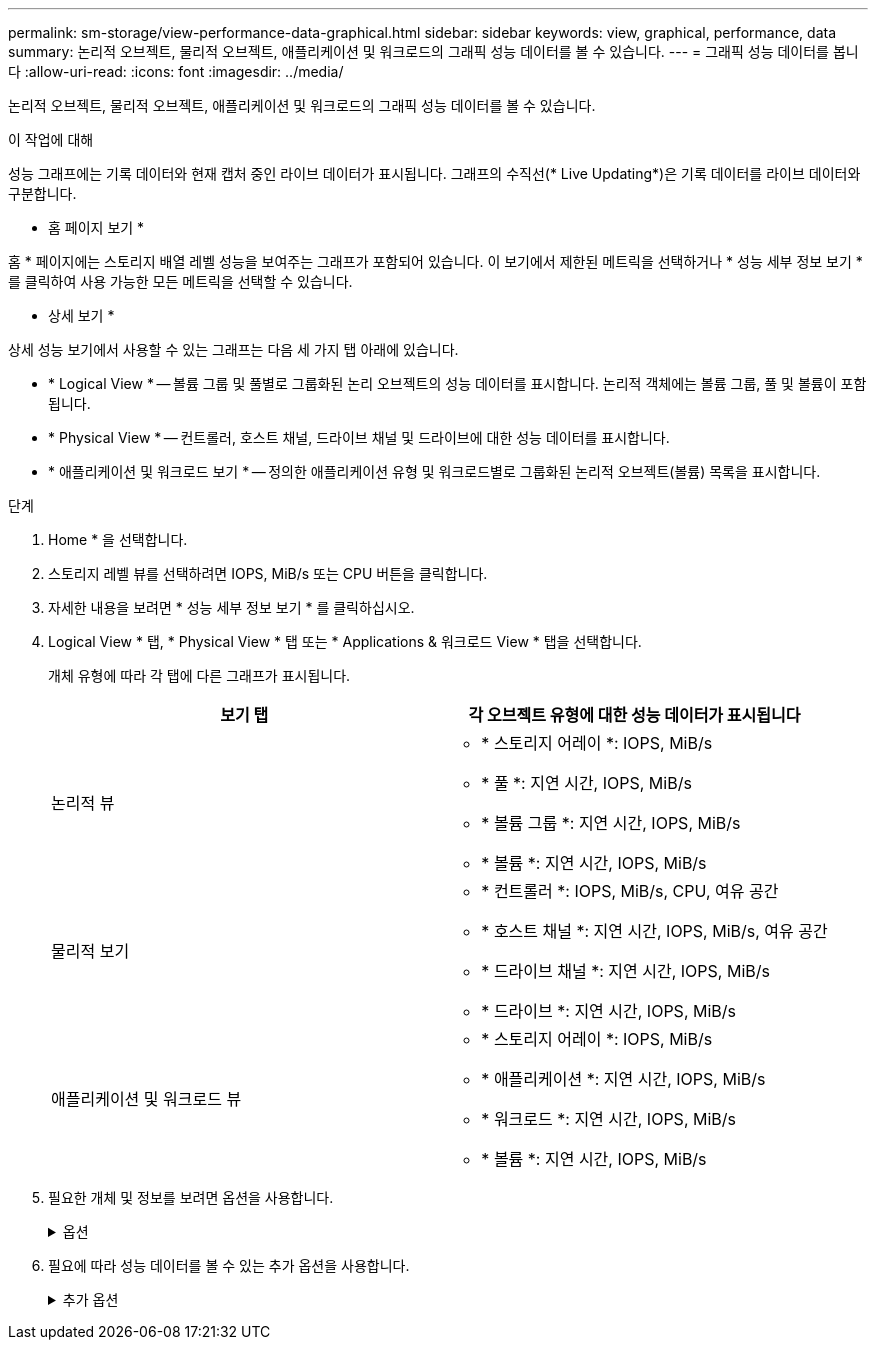 ---
permalink: sm-storage/view-performance-data-graphical.html 
sidebar: sidebar 
keywords: view, graphical, performance, data 
summary: 논리적 오브젝트, 물리적 오브젝트, 애플리케이션 및 워크로드의 그래픽 성능 데이터를 볼 수 있습니다. 
---
= 그래픽 성능 데이터를 봅니다
:allow-uri-read: 
:icons: font
:imagesdir: ../media/


[role="lead"]
논리적 오브젝트, 물리적 오브젝트, 애플리케이션 및 워크로드의 그래픽 성능 데이터를 볼 수 있습니다.

.이 작업에 대해
성능 그래프에는 기록 데이터와 현재 캡처 중인 라이브 데이터가 표시됩니다. 그래프의 수직선(* Live Updating*)은 기록 데이터를 라이브 데이터와 구분합니다.

* 홈 페이지 보기 *

홈 * 페이지에는 스토리지 배열 레벨 성능을 보여주는 그래프가 포함되어 있습니다. 이 보기에서 제한된 메트릭을 선택하거나 * 성능 세부 정보 보기 * 를 클릭하여 사용 가능한 모든 메트릭을 선택할 수 있습니다.

* 상세 보기 *

상세 성능 보기에서 사용할 수 있는 그래프는 다음 세 가지 탭 아래에 있습니다.

* * Logical View * -- 볼륨 그룹 및 풀별로 그룹화된 논리 오브젝트의 성능 데이터를 표시합니다. 논리적 객체에는 볼륨 그룹, 풀 및 볼륨이 포함됩니다.
* * Physical View * -- 컨트롤러, 호스트 채널, 드라이브 채널 및 드라이브에 대한 성능 데이터를 표시합니다.
* * 애플리케이션 및 워크로드 보기 * -- 정의한 애플리케이션 유형 및 워크로드별로 그룹화된 논리적 오브젝트(볼륨) 목록을 표시합니다.


.단계
. Home * 을 선택합니다.
. 스토리지 레벨 뷰를 선택하려면 IOPS, MiB/s 또는 CPU 버튼을 클릭합니다.
. 자세한 내용을 보려면 * 성능 세부 정보 보기 * 를 클릭하십시오.
. Logical View * 탭, * Physical View * 탭 또는 * Applications & 워크로드 View * 탭을 선택합니다.
+
개체 유형에 따라 각 탭에 다른 그래프가 표시됩니다.

+
[cols="2*"]
|===
| 보기 탭 | 각 오브젝트 유형에 대한 성능 데이터가 표시됩니다 


 a| 
논리적 뷰
 a| 
** * 스토리지 어레이 *: IOPS, MiB/s
** * 풀 *: 지연 시간, IOPS, MiB/s
** * 볼륨 그룹 *: 지연 시간, IOPS, MiB/s
** * 볼륨 *: 지연 시간, IOPS, MiB/s




 a| 
물리적 보기
 a| 
** * 컨트롤러 *: IOPS, MiB/s, CPU, 여유 공간
** * 호스트 채널 *: 지연 시간, IOPS, MiB/s, 여유 공간
** * 드라이브 채널 *: 지연 시간, IOPS, MiB/s
** * 드라이브 *: 지연 시간, IOPS, MiB/s




 a| 
애플리케이션 및 워크로드 뷰
 a| 
** * 스토리지 어레이 *: IOPS, MiB/s
** * 애플리케이션 *: 지연 시간, IOPS, MiB/s
** * 워크로드 *: 지연 시간, IOPS, MiB/s
** * 볼륨 *: 지연 시간, IOPS, MiB/s


|===
. 필요한 개체 및 정보를 보려면 옵션을 사용합니다.
+
.옵션
[%collapsible]
====
[cols="2*"]
|===
| 개체 보기 옵션 | 설명 


 a| 
문서함을 확장하여 개체 목록을 봅니다.
 a| 
_Navigation 드로어_ 에는 풀, 볼륨 그룹 및 드라이브와 같은 스토리지 객체가 포함됩니다.

문서함을 클릭하여 문서함의 개체 목록을 표시합니다.



 a| 
보려는 객체를 선택합니다.
 a| 
각 개체의 왼쪽에 있는 확인란을 선택하여 보려는 성능 데이터를 선택합니다.



 a| 
필터를 사용하여 개체 이름 또는 부분 이름을 찾습니다.
 a| 
필터 상자에 드로어에 있는 개체만 나열할 개체의 이름이나 부분 이름을 입력합니다.



 a| 
개체를 선택한 후 * 그래프 새로 고침 * 을 클릭합니다.
 a| 
문서함에서 개체를 선택한 후 * 그래프 새로 고침 * 을 선택하여 선택한 항목에 대한 그래픽 데이터를 봅니다.



 a| 
그래프를 숨기거나 표시합니다
 a| 
그래프를 숨기거나 표시하려면 그래프 제목을 선택합니다.

|===
====
. 필요에 따라 성능 데이터를 볼 수 있는 추가 옵션을 사용합니다.
+
.추가 옵션
[%collapsible]
====
[cols="2*"]
|===
| 옵션을 선택합니다 | 설명 


 a| 
시간 프레임
 a| 
보려는 시간(5분, 1시간, 8시간, 1일, 7일, 또는 30일). 기본값은 1시간입니다.


NOTE: 30일 기간 동안 성능 데이터를 로드하는 데 몇 분이 걸릴 수 있습니다. 데이터가 로드되는 동안 웹 페이지에서 멀리 이동하거나 웹 페이지를 새로 고치거나 브라우저를 닫지 마십시오.



 a| 
데이터 포인트 세부 정보
 a| 
그래프 위로 커서를 이동하면 특정 데이터 지점에 대한 메트릭이 표시됩니다.



 a| 
스크롤 막대
 a| 
그래프 아래의 스크롤 막대를 사용하여 이전 또는 이후 기간을 봅니다.



 a| 
확대/축소 막대
 a| 
그래프 아래에서 확대/축소 막대 핸들을 끌어 시간 범위를 축소합니다. 확대/축소 막대가 넓을수록 그래프의 상세 정보가 덜 세분됩니다.

그래프를 재설정하려면 시간 프레임 옵션 중 하나를 선택합니다.



 a| 
끌어서 놓기
 a| 
그래프에서 특정 시점에서 다른 지점으로 커서를 드래그하여 기간을 확대합니다.

그래프를 재설정하려면 시간 프레임 옵션 중 하나를 선택합니다.

|===
====

